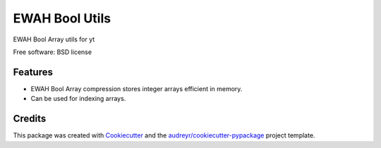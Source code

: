 ===============
EWAH Bool Utils
===============


.. image:: https://img.shields.io/pypi/v/ewah_bool_utils.svg
        :target: https://pypi.python.org/pypi/ewah_bool_utils


EWAH Bool Array utils for yt

Free software: BSD license


Features
--------

* EWAH Bool Array compression stores integer arrays efficient in memory.
* Can be used for indexing arrays.

Credits
-------

This package was created with Cookiecutter_ and the `audreyr/cookiecutter-pypackage`_ project template.

.. _Cookiecutter: https://github.com/audreyr/cookiecutter
.. _`audreyr/cookiecutter-pypackage`: https://github.com/audreyr/cookiecutter-pypackage
